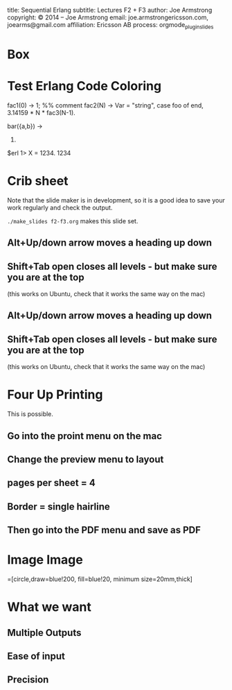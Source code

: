 #+STARTUP: overview, hideblocks
#+BEGIN_kv
title: Sequential Erlang 
subtitle: Lectures F2 + F3
author: Joe Armstrong
copyright: \copyright 2014 -- Joe Armstrong
email: joe.armstrongericsson.com, joearms@gmail.com
affiliation: Ericsson AB
process: orgmode_plugin_slides
#+END_kv

* Box

\begin{tikzpicture}
\node [mybox] (box){%
    \begin{minipage}{0.80\textwidth}
        To calculate the horizontal position the kinematic differential
        equations are needsslied:
    \end{minipage}
};
\node[fancytitle, right=10pt] at (box.north west) {Unix};
\end{tikzpicture}
* Test Erlang Code Coloring
#+BEGIN_erlang
fac1(0) ->
    1; %% comment
fac2(N) ->
    Var = "string",
    case foo of 
    end,
    3.14159 * N * fac3(N-1).

bar({a,b}) ->
  23.
#+END_erlang


#+BEGIN_shell
$erl
1> X = 1234.
1234
#+END_shell
* Crib sheet
Note that the slide maker is in development, so it is a good idea to save your
work regularly and check the output.

\verb+./make_slides f2-f3.org+ makes this slide set.


** Alt+Up/down arrow moves a heading up  down
** Shift+Tab open closes all levels - but make sure you are at the top 
(this works on Ubuntu, check that it works the same way on the mac)


** Alt+Up/down arrow moves a heading up  down
** Shift+Tab open closes all levels - but make sure you are at the top 
(this works on Ubuntu, check that it works the same way on the mac)

* Four Up Printing

This is possible.

** Go into the proint menu on the mac
** Change the preview menu to layout
** pages per sheet = 4
** Border = single hairline
** Then go into the PDF menu and save as PDF

* Image Image

\tikzstyle{process}=[circle,draw=blue!200, fill=blue!20, minimum size=20mm,thick]

\begin{tikzpicture}[line width=2pt]
\draw [help lines] (0,0) grid (10, 4);
\node [process] (top) at (3, 4) {A};
\node [process] (one) at (3, 0) {A};
\node [process] (two) at (8, 0)  {B};
\draw [->] (one.east) -- (two.west);
\end{tikzpicture}

* What we want
** Multiple Outputs
** Ease of input
** Precision
